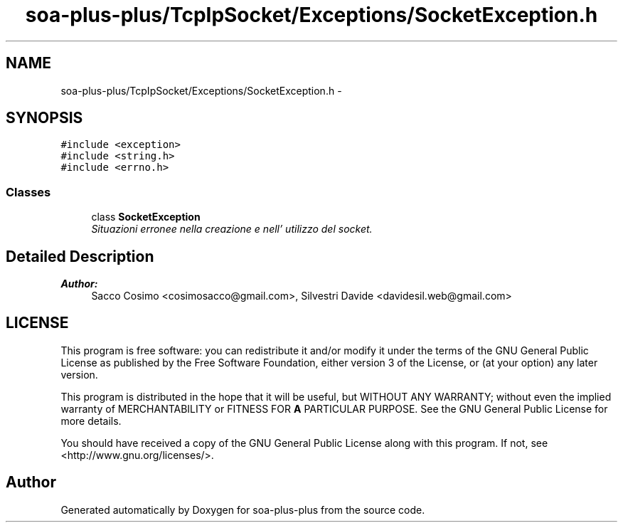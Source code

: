 .TH "soa-plus-plus/TcpIpSocket/Exceptions/SocketException.h" 3 "Tue Jul 5 2011" "soa-plus-plus" \" -*- nroff -*-
.ad l
.nh
.SH NAME
soa-plus-plus/TcpIpSocket/Exceptions/SocketException.h \- 
.SH SYNOPSIS
.br
.PP
\fC#include <exception>\fP
.br
\fC#include <string.h>\fP
.br
\fC#include <errno.h>\fP
.br

.SS "Classes"

.in +1c
.ti -1c
.RI "class \fBSocketException\fP"
.br
.RI "\fISituazioni erronee nella creazione e nell' utilizzo del socket. \fP"
.in -1c
.SH "Detailed Description"
.PP 
\fBAuthor:\fP
.RS 4
Sacco Cosimo <cosimosacco@gmail.com>, Silvestri Davide <davidesil.web@gmail.com>
.RE
.PP
.SH "LICENSE"
.PP
This program is free software: you can redistribute it and/or modify it under the terms of the GNU General Public License as published by the Free Software Foundation, either version 3 of the License, or (at your option) any later version.
.PP
This program is distributed in the hope that it will be useful, but WITHOUT ANY WARRANTY; without even the implied warranty of MERCHANTABILITY or FITNESS FOR \fBA\fP PARTICULAR PURPOSE. See the GNU General Public License for more details.
.PP
You should have received a copy of the GNU General Public License along with this program. If not, see <http://www.gnu.org/licenses/>. 
.SH "Author"
.PP 
Generated automatically by Doxygen for soa-plus-plus from the source code.
